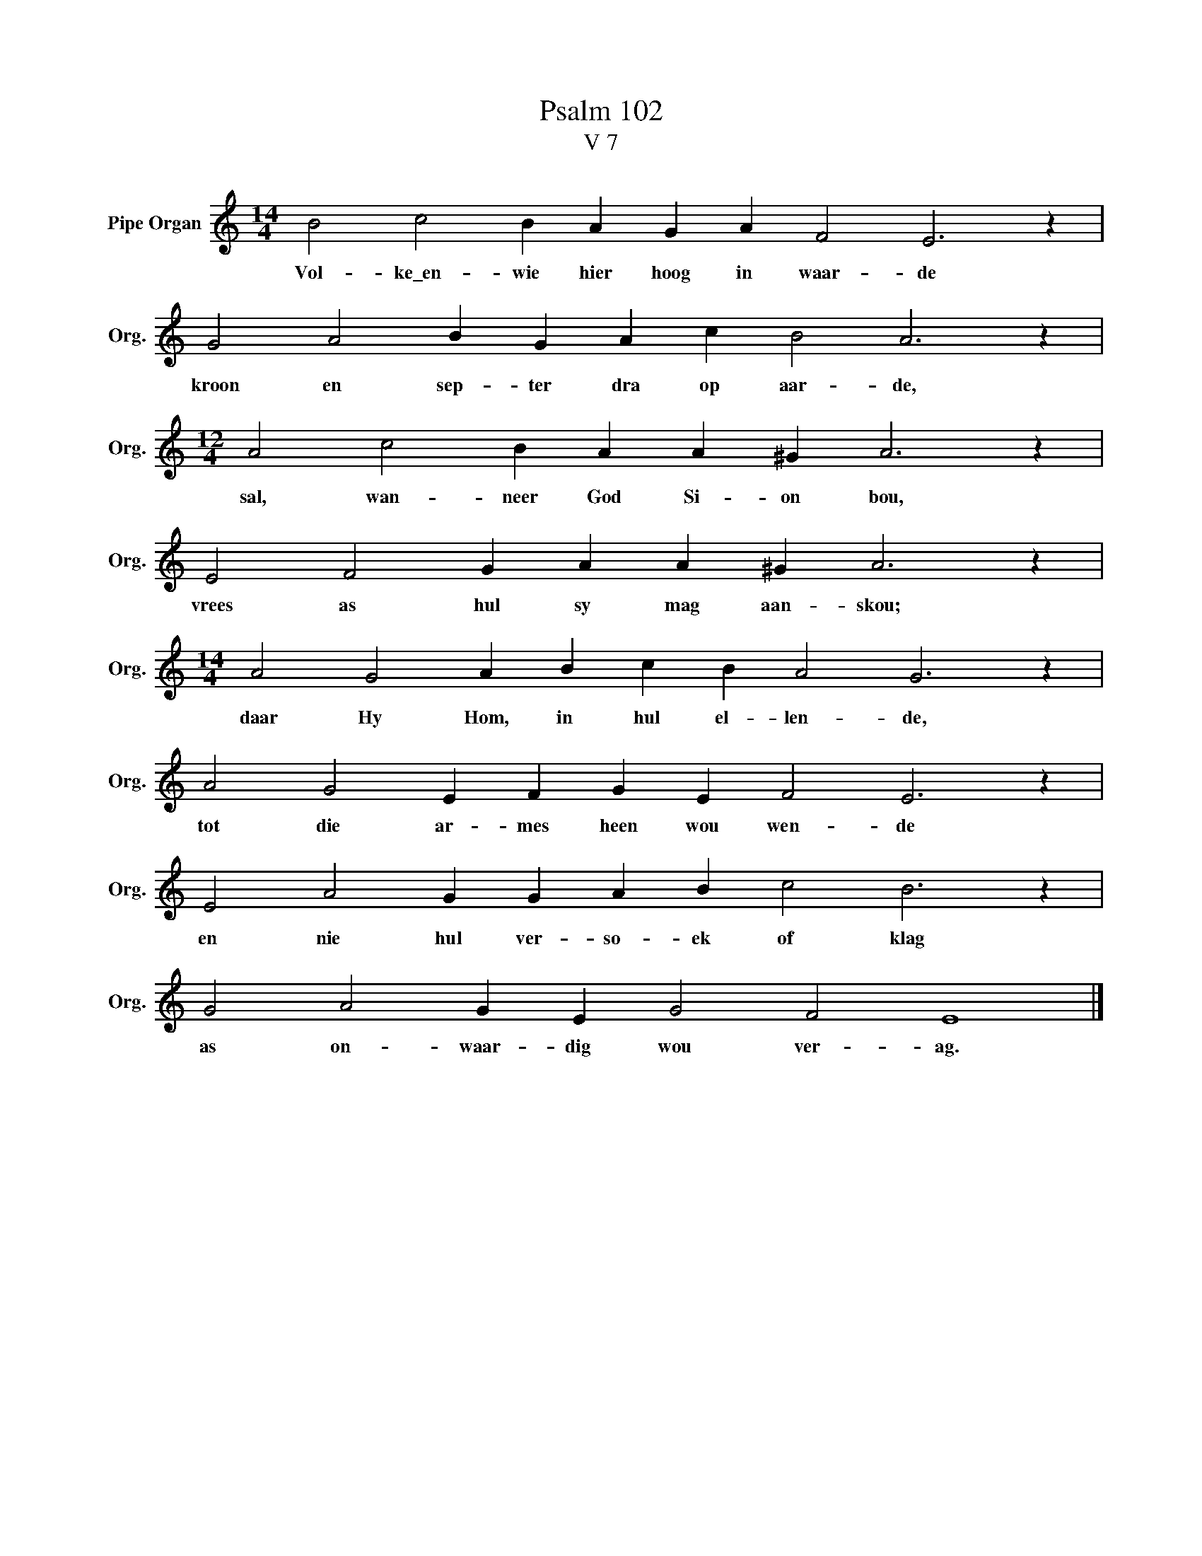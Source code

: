 X:1
T:Psalm 102
T:V 7
L:1/4
M:14/4
I:linebreak $
K:C
V:1 treble nm="Pipe Organ" snm="Org."
V:1
 B2 c2 B A G A F2 E3 z |$ G2 A2 B G A c B2 A3 z |$[M:12/4] A2 c2 B A A ^G A3 z |$ %3
w: Vol- ke\_en- wie hier hoog in waar- de|kroon en sep- ter dra op aar- de,|sal, wan- neer God Si- on bou,|
 E2 F2 G A A ^G A3 z |$[M:14/4] A2 G2 A B c B A2 G3 z |$ A2 G2 E F G E F2 E3 z |$ %6
w: vrees as hul sy mag aan- skou;|daar Hy Hom, in hul el- len- de,|tot die ar- mes heen wou wen- de|
 E2 A2 G G A B c2 B3 z |$ G2 A2 G E G2 F2 E4 |] %8
w: en nie hul ver- so- ek of klag|as on- waar- dig wou ver- ag.|

